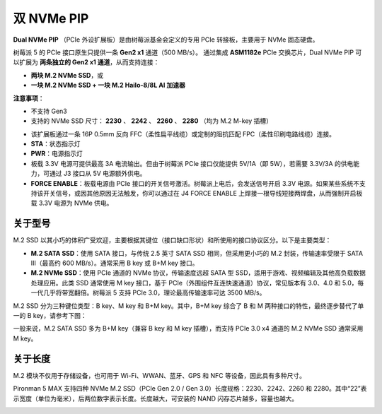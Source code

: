 双 NVMe PIP
=====================

**Dual NVMe PIP** （PCIe 外设扩展板）是由树莓派基金会定义的专用 PCIe 转接板，主要用于 NVMe 固态硬盘。

树莓派 5 的 PCIe 接口原生只提供一条 **Gen2 x1** 通道（500 MB/s）。  
通过集成 **ASM1182e** PCIe 交换芯片，Dual NVMe PIP 可以扩展为 **两条独立的 Gen2 x1 通道**，从而支持连接：

* **两块 M.2 NVMe SSD**，或  
* **一块 M.2 NVMe SSD + 一块 M.2 Hailo-8/8L AI 加速器**

**注意事项**：

* 不支持 Gen3  
* 支持的 NVMe SSD 尺寸： **2230** 、 **2242** 、 **2260** 、 **2280** （均为 M.2 M-key 插槽）

.. image:: img/nvme_pip.png

* 该扩展板通过一条 16P 0.5mm 反向 FFC（柔性扁平线缆）或定制的阻抗匹配 FPC（柔性印刷电路线缆）连接。  
* **STA**：状态指示灯  
* **PWR**：电源指示灯  
* 板载 3.3V 电源可提供最高 3A 电流输出。但由于树莓派 PCIe 接口仅能提供 5V/1A（即 5W），若需要 3.3V/3A 的供电能力，可通过 J3 接口从 5V 电源额外供电。  
* **FORCE ENABLE**：板载电源由 PCIe 接口的开关信号激活。树莓派上电后，会发送信号开启 3.3V 电源。如果某些系统不支持该开关信号，或因其他原因无法触发，你可以通过在 J4 FORCE ENABLE 上焊接一根导线短接两焊盘，从而强制开启板载 3.3V 电源为 NVMe 供电。

关于型号
---------------------------

M.2 SSD 以其小巧的体积广受欢迎，主要根据其键位（接口缺口形状）和所使用的接口协议区分。以下是主要类型：

* **M.2 SATA SSD**：使用 SATA 接口，与传统 2.5 英寸 SATA SSD 相同，但采用更小巧的 M.2 封装，传输速率受限于 SATA III（最高约 600 MB/s）。通常采用 B key 或 B+M key 接口。
* **M.2 NVMe SSD**：使用 PCIe 通道的 NVMe 协议，传输速度远超 SATA 型 SSD，适用于游戏、视频编辑及其他高负载数据处理应用。此类 SSD 通常使用 M key 接口，基于 PCIe（外围组件互连快速通道）协议，常见版本有 3.0、4.0 和 5.0，每一代几乎将带宽翻倍。树莓派 5 支持 PCIe 3.0，理论最高传输速率可达 3500 MB/s。

M.2 SSD 分为三种键位类型：B key、M key 和 B+M key。其中，B+M key 综合了 B 和 M 两种接口的特性，最终逐步替代了单一的 B key，请参考下图：

.. image:: img/ssd_key.png


一般来说，M.2 SATA SSD 多为 B+M key（兼容 B key 和 M key 插槽），而支持 PCIe 3.0 x4 通道的 M.2 NVMe SSD 通常采用 M key。

.. image:: img/ssd_model2.png

关于长度
-----------------------

M.2 模块不仅用于存储设备，也可用于 Wi-Fi、WWAN、蓝牙、GPS 和 NFC 等设备，因此具有多种尺寸。

Pironman 5 MAX 支持四种 NVMe M.2 SSD（PCIe Gen 2.0 / Gen 3.0）长度规格：2230、2242、2260 和 2280。其中“22”表示宽度（单位为毫米），后两位数字表示长度。长度越大，可安装的 NAND 闪存芯片越多，容量也越大。


.. image:: img/m2_ssd_size.png
  :width: 600

